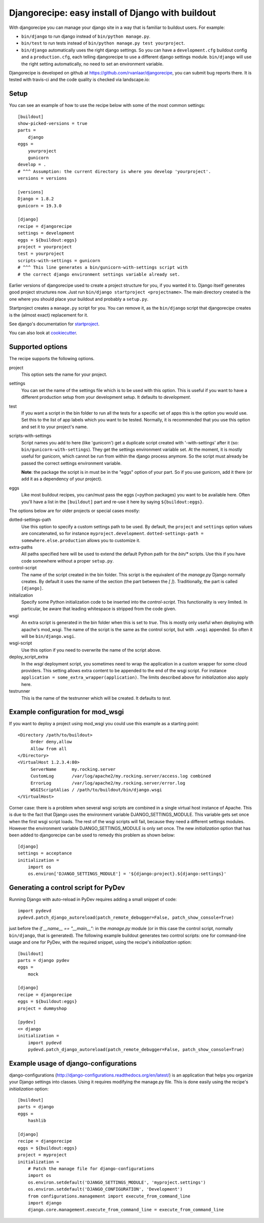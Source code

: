 Djangorecipe: easy install of Django with buildout
==================================================

With djangorecipe you can manage your django site in a way that is familiar to
buildout users. For example:

- ``bin/django`` to run django instead of ``bin/python manage.py``.

- ``bin/test`` to run tests instead of ``bin/python manage.py test yourproject``.

- ``bin/django`` automatically uses the right django settings. So you can have
  a ``development.cfg`` buildout config and a ``production.cfg``, each telling
  djangorecipe to use a different django settings module. ``bin/django`` will
  use the right setting automatically, no need to set an environment variable.

Djangorecipe is developed on github at
https://github.com/rvanlaar/djangorecipe, you can submit bug reports there. It
is tested with travis-ci and the code quality is checked via landscape.io:


.. image:: https://secure.travis-ci.org/rvanlaar/djangorecipe.png?branch=master
   :target: http://travis-ci.org/rvanlaar/djangorecipe/

.. image:: https://landscape.io/github/rvanlaar/djangorecipe/master/landscape.svg?style=flat
   :target: https://landscape.io/github/rvanlaar/djangorecipe/master
   :alt: Code Health



Setup
-----------

You can see an example of how to use the recipe below with some of the most
common settings::

    [buildout]
    show-picked-versions = true
    parts =
        django
    eggs =
        yourproject
        gunicorn
    develop = .
    # ^^^ Assumption: the current directory is where you develop 'yourproject'.
    versions = versions

    [versions]
    Django = 1.8.2
    gunicorn = 19.3.0

    [django]
    recipe = djangorecipe
    settings = development
    eggs = ${buildout:eggs}
    project = yourproject
    test = yourproject
    scripts-with-settings = gunicorn
    # ^^^ This line generates a bin/gunicorn-with-settings script with
    # the correct django environment settings variable already set.


Earlier versions of djangorecipe used to create a project structure for you,
if you wanted it to. Django itself generates good project structures now. Just
run ``bin/django startproject <projectname>``. The main directory created is
the one where you should place your buildout and probably a ``setup.py``.

Startproject creates a ``manage.py`` script for you. You can remove it, as the
``bin/django`` script that djangorecipe creates is the (almost exact)
replacement for it.

See django's documentation for `startproject
<https://docs.djangoproject.com/en/1.8/ref/django-admin/#django-admin-startproject>`_.

You can also look at `cookiecutter <https://cookiecutter.readthedocs.org/>`_.



Supported options
-----------------

The recipe supports the following options.

project
  This option sets the name for your project.

settings
  You can set the name of the settings file which is to be used with
  this option. This is useful if you want to have a different
  production setup from your development setup. It defaults to
  `development`.

test
  If you want a script in the bin folder to run all the tests for a
  specific set of apps this is the option you would use. Set this to
  the list of app labels which you want to be tested. Normally, it is
  recommended that you use this option and set it to your project's name.

scripts-with-settings
  Script names you add to here (like 'gunicorn') get a duplicate script
  created with '-with-settings' after it (so:
  ``bin/gunicorn-with-settings``). They get the settings environment variable
  set. At the moment, it is mostly useful for gunicorn, which cannot be run
  from within the django process anymore. So the script must already be passed
  the correct settings environment variable.

  **Note**: the package the script is in must be in the "eggs" option of your
  part. So if you use gunicorn, add it there (or add it as a dependency of
  your project).

eggs
  Like most buildout recipes, you can/must pass the eggs (=python packages)
  you want to be available here. Often you'll have a list in the
  ``[buildout]`` part and re-use it here by saying ``${buildout:eggs}``.

The options below are for older projects or special cases mostly:

dotted-settings-path
  Use this option to specify a custom settings path to be used. By default,
  the ``project`` and ``settings`` option values are concatenated, so for
  instance ``myproject.development``. ``dotted-settings-path =
  somewhere.else.production`` allows you to customize it.

extra-paths
  All paths specified here will be used to extend the default Python
  path for the `bin/*` scripts. Use this if you have code somewhere without a
  proper ``setup.py``.

control-script
  The name of the script created in the bin folder. This script is the
  equivalent of the `manage.py` Django normally creates. By default it
  uses the name of the section (the part between the `[ ]`). Traditionally,
  the part is called ``[django]``.

initialization
  Specify some Python initialization code to be inserted into the
  `control-script`. This functionality is very limited. In particular, be
  aware that leading whitespace is stripped from the code given.

wsgi
  An extra script is generated in the bin folder when this is set to
  `true`. This is mostly only useful when deploying with apache's
  mod_wsgi. The name of the script is the same as the control script, but with
  ``.wsgi`` appended. So often it will be ``bin/django.wsgi``.

wsgi-script
  Use this option if you need to overwrite the name of the script above.

deploy_script_extra
  In the `wsgi` deployment script, you sometimes need to wrap the application
  in a custom wrapper for some cloud providers. This setting allows extra
  content to be appended to the end of the wsgi script. For instance
  ``application = some_extra_wrapper(application)``. The limits described
  above for `initialization` also apply here.

testrunner
  This is the name of the testrunner which will be created. It
  defaults to `test`.


Example configuration for mod_wsgi
---------------------------------------------------

If you want to deploy a project using mod_wsgi you could use this
example as a starting point::

    <Directory /path/to/buildout>
         Order deny,allow
         Allow from all
    </Directory>
    <VirtualHost 1.2.3.4:80>
         ServerName      my.rocking.server
         CustomLog       /var/log/apache2/my.rocking.server/access.log combined
         ErrorLog        /var/log/apache2/my.rocking.server/error.log
         WSGIScriptAlias / /path/to/buildout/bin/django.wsgi
    </VirtualHost>

Corner case: there is a problem when several wsgi scripts are combined in a
single virtual host instance of Apache. This is due to the fact that Django
uses the environment variable DJANGO_SETTINGS_MODULE. This variable gets set
once when the first wsgi script loads. The rest of the wsgi scripts will fail,
because they need a different settings modules. However the environment
variable DJANGO_SETTINGS_MODULE is only set once. The new `initialization`
option that has been added to djangorecipe can be used to remedy this problem
as shown below::

    [django]
    settings = acceptance
    initialization =
        import os
        os.environ['DJANGO_SETTINGS_MODULE'] = '${django:project}.${django:settings}'


Generating a control script for PyDev
---------------------------------------------------

Running Django with auto-reload in PyDev requires adding a small snippet
of code::

  import pydevd
  pydevd.patch_django_autoreload(patch_remote_debugger=False, patch_show_console=True)

just before the `if __name__ == "__main__":` in the `manage.py` module (or in
this case the control script, normally ``bin/django``, that is generated). The
following example buildout generates two control scripts: one for command-line
usage and one for PyDev, with the required snippet, using the recipe's
`initialization` option::

    [buildout]
    parts = django pydev
    eggs =
        mock

    [django]
    recipe = djangorecipe
    eggs = ${buildout:eggs}
    project = dummyshop

    [pydev]
    <= django
    initialization =
        import pydevd
        pydevd.patch_django_autoreload(patch_remote_debugger=False, patch_show_console=True)


Example usage of django-configurations
--------------------------------------

django-configurations (http://django-configurations.readthedocs.org/en/latest/)
is an application that helps you organize your Django settings into classes.
Using it requires modifying the manage.py file.  This is done easily using the
recipe's `initialization` option::

    [buildout]
    parts = django
    eggs =
        hashlib

    [django]
    recipe = djangorecipe
    eggs = ${buildout:eggs}
    project = myproject
    initialization =
        # Patch the manage file for django-configurations
        import os
        os.environ.setdefault('DJANGO_SETTINGS_MODULE', 'myproject.settings')
        os.environ.setdefault('DJANGO_CONFIGURATION', 'Development')
        from configurations.management import execute_from_command_line
        import django
        django.core.management.execute_from_command_line = execute_from_command_line
